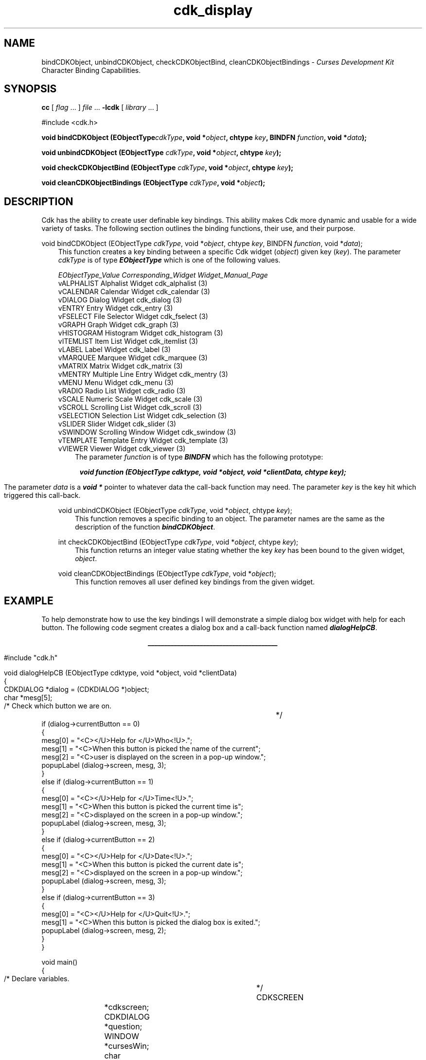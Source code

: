 .de It
.br
.ie \\n(.$>=3 .ne \\$3
.el .ne 3
.IP "\\$1" \\$2
..
.TH cdk_display 3 "05 Dec 1995"
.SH NAME
bindCDKObject, unbindCDKObject, checkCDKObjectBind, cleanCDKObjectBindings -
\f2Curses Development Kit\f1 Character Binding Capabilities.
.LP
.SH SYNOPSIS
.LP
.B cc
.RI "[ " "flag" " \|.\|.\|. ] " "file" " \|.\|.\|."
.B \-lcdk
.RI "[ " "library" " \|.\|.\|. ]"
.LP
#include <cdk.h>
.LP
.BI "void bindCDKObject (EObjectType" "cdkType",
.BI "void *" "object",
.BI "chtype " "key",
.BI "BINDFN " "function",
.BI "void *" "data");
.LP
.BI "void unbindCDKObject (EObjectType " "cdkType",
.BI "void *" "object",
.BI "chtype " "key");
.LP
.BI "void checkCDKObjectBind (EObjectType " "cdkType",
.BI "void *" "object",
.BI "chtype " "key");
.LP
.BI "void cleanCDKObjectBindings (EObjectType " "cdkType",
.BI "void *" "object");
.LP
.SH DESCRIPTION
Cdk has the ability to create user definable key bindings. This ability makes
Cdk more dynamic and usable for a wide variety of tasks. The following section
outlines the binding functions, their use, and their purpose.

void bindCDKObject (EObjectType \f2cdkType\f1, void *\f2object\f1, chtype \f2key\f1, BINDFN \f2function\f1, void *\f2data\f1);
.RS 3
This function creates a key binding between a specific Cdk widget (\f2object\f1)
given key (\f2key\f1). The parameter \f2cdkType\f1 is of type \f4EObjectType\f1
which is one of the following values.
.LP
.nf
\f2EObjectType_Value   Corresponding_Widget         Widget_Manual_Page\f1
vALPHALIST          Alphalist Widget             cdk_alphalist (3)
vCALENDAR           Calendar Widget              cdk_calendar (3)
vDIALOG             Dialog Widget                cdk_dialog (3)
vENTRY              Entry Widget                 cdk_entry (3)
vFSELECT            File Selector Widget         cdk_fselect (3)
vGRAPH              Graph Widget                 cdk_graph (3)
vHISTOGRAM          Histogram Widget             cdk_histogram (3)
vITEMLIST           Item List Widget             cdk_itemlist (3)
vLABEL              Label Widget                 cdk_label (3)
vMARQUEE            Marquee Widget               cdk_marquee (3)
vMATRIX             Matrix Widget                cdk_matrix (3)
vMENTRY             Multiple Line Entry Widget   cdk_mentry (3)
vMENU               Menu Widget                  cdk_menu (3)
vRADIO              Radio List Widget            cdk_radio (3)
vSCALE              Numeric Scale Widget         cdk_scale (3)
vSCROLL             Scrolling List Widget        cdk_scroll (3)
vSELECTION          Selection List Widget        cdk_selection (3)
vSLIDER             Slider Widget                cdk_slider (3)
vSWINDOW            Scrolling Window Widget      cdk_swindow (3)
vTEMPLATE           Template Entry Widget        cdk_template (3)
vVIEWER             Viewer Widget                cdk_viewer (3)
.fi
.RS 3
The parameter \f2function\f1 is of type \f4BINDFN\f1 which has the following
prototype:
.RE

.ce
\f4void function (EObjectType cdktype, void *object, void *clientData, chtype key);\f1

.RS 3
The parameter \f2data\f1 is a \f4void *\f1 pointer to whatever data the call-back
function may need. The parameter \f2key\f1 is the key hit which triggered this 
call-back.
.RE 

void unbindCDKObject (EObjectType \f2cdkType\f1, void *\f2object\f1, chtype \f2key\f1);
.RS 3
This function removes a specific binding to an object. The parameter names are
the same as the description of the function \f4bindCDKObject\f1.
.RE

int checkCDKObjectBind (EObjectType \f2cdkType\f1, void *\f2object\f1, chtype \f2key\f1);
.RS 3
This function returns an integer value stating whether the key \f2key\f1 has
been bound to the given widget, \f2object\f1.
.RE

void cleanCDKObjectBindings (EObjectType \f2cdkType\f1, void *\f2object\f1);
.RS 3
This function removes all user defined key bindings from the given widget.
.RE

.SH EXAMPLE
To help demonstrate how to use the key bindings I will demonstrate a simple
dialog box widget with help for each button. The following code segment creates
a dialog box and a call-back function named \f4dialogHelpCB\f1.
.LP
.nf
.ce
\f4________________________________________\f1
.LP
#include "cdk.h"

void dialogHelpCB (EObjectType cdktype, void *object, void *clientData)
{
   CDKDIALOG *dialog = (CDKDIALOG *)object;
   char *mesg[5];

   /* Check which button we are on.		*/
   if (dialog->currentButton == 0)
   {
      mesg[0] = "<C></U>Help for </U>Who<!U>.";
      mesg[1] = "<C>When this button is picked the name of the current";
      mesg[2] = "<C>user is displayed on the screen in a pop-up window.";
      popupLabel (dialog->screen, mesg, 3);
   }
   else if (dialog->currentButton == 1)
   {
      mesg[0] = "<C></U>Help for </U>Time<!U>.";
      mesg[1] = "<C>When this button is picked the current time is";
      mesg[2] = "<C>displayed on the screen in a pop-up window.";
      popupLabel (dialog->screen, mesg, 3);
   }
   else if (dialog->currentButton == 2)
   {
      mesg[0] = "<C></U>Help for </U>Date<!U>.";
      mesg[1] = "<C>When this button is picked the current date is";
      mesg[2] = "<C>displayed on the screen in a pop-up window.";
      popupLabel (dialog->screen, mesg, 3);
   }
   else if (dialog->currentButton == 3)
   {
      mesg[0] = "<C></U>Help for </U>Quit<!U>.";
      mesg[1] = "<C>When this button is picked the dialog box is exited.";
      popupLabel (dialog->screen, mesg, 2);
   }
}

void main()
{
   /* Declare variables.			*/
   CDKSCREEN	*cdkscreen;
   CDKDIALOG	*question;
   WINDOW	*cursesWin;
   char		*buttons[40];
   char		*message[40], *info[5], *loginName;
   char		temp[256];
   int		selection;
   int		x;
   time_t	clck;
   struct tm	*currentTime;

   /* Set up CDK 				*/ 
   cursesWin = initscr();
   cdkscreen = initCDKScreen (cursesWin);

   /* Start color.              		*/
   initCDKColor();

   /* Set up the dialog box.			*/
   message[0] = "<C></U>Simple Command Interface";
   message[1] = "Pick the command you wish to run.";
   message[2] = "<C>Press </R>?<!R> for help.";
   buttons[0] = "Who";
   buttons[1] = "Time";
   buttons[2] = "Date";
   buttons[3] = "Quit";

   /* Create the dialog box.			*/
   question	= newCDKDialog (cdkscreen, CENTER, CENTER,
				message, 3, buttons, 4, A_REVERSE,
				TRUE, TRUE, FALSE);

   /* Check if we got a null value back.	*/
   if (question == (CDKDIALOG *)NULL)
   {
      destroyCDKScreen (cdkscreen);

      /* End curses...				*/
      endCDK();

      /* Spit out a message.			*/
      printf ("Oops. Can't seem to create the dialog box. Is the window too small?\n");
      exit (1);
   }

   /* Create the key binding.			*/
   bindCDKObject (vDIALOG, question, '?', dialogHelpCB, NULL);

   /* Activate the dialog box.			*/
   selection = 0;
   while (selection != 3)
   {
      /* Get the users button selection.	*/
      selection = activateCDKDialog (question, (chtype *)NULL);

      /* Check the results.			*/
      if (selection == 0)
      {
         /* Get the users login name.		*/
         info[0] = "<C>     </U>Login Name<!U>     ";
         loginName = getlogin();
         if (loginName == (char *)NULL)
         {
            info[1] = "<C></R>Unknown";
         }
         else
         {
             sprintf (temp, "<C><%s>", loginName); info[1] = strdup (temp);
         }
         popupLabel (question->screen, info, 2);
         free (info[1]);
      }
      else if (selection == 1)
      {
         /* Print out the time.			*/
         time(&clck);
         currentTime = localtime(&clck);
         sprintf (temp, "<C>%d:%d:%d", currentTime->tm_hour,
					currentTime->tm_min,
					currentTime->tm_sec);
         info[0] = "<C>   </U>Current Time<!U>   ";
         info[1] = strdup (temp);
         popupLabel (question->screen, info, 2);
         free (info[1]);
      }
      else if (selection == 2)
      {
         /* Print out the date.			*/
         time(&clck);
         currentTime = localtime(&clck);
         sprintf (temp, "<C>%d/%d/%d", currentTime->tm_mday,
					currentTime->tm_mon,
					currentTime->tm_year);
         info[0] = "<C>   </U>Current Date<!U>   ";
         info[1] = strdup (temp);
         popupLabel (question->screen, info, 2);
         free (info[1]);
      }
   }

   /* Clean up					*/
   destroyCDKDialog (question);
   destroyCDKScreen (cdkscreen);
   endCDK();
   delwin (cursesWin);
}
.fi
.ce
\f4________________________________________\f1

.SH SEE ALSO
.BR cdk (3),
.BR cdk_display (3),
.BR cdk_screen (3)
.SH NOTES
The header file \f4<cdk.h>\f1 automatically includes the header files
\f4<curses.h>\f1, \f4<stdlib.h>\f1, \f4<string.h>\f1, \f4<ctype.h>\f1,
\f4<unistd.h>\f1, \f4<dirent.h>\f1, \f4<time.h>\f1, \f4<errno.h>\f1,
\f4<pwd.h>\f1, \f4<grp.h>\f1, \f4<sys/stat.h>\f1, and \f4<sys/types.h>\f1.
The \f4<curses.h>\f1 header file includes \f4<stdio.h>\f1 and \f4<unctrl.h>\f1.
